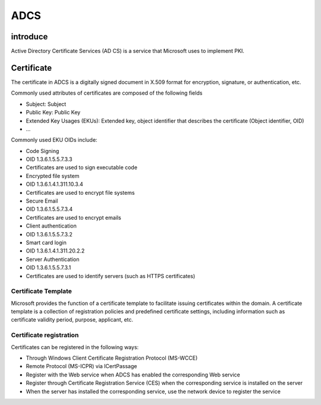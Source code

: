 ADCS
========================================

introduce
----------------------------------------
Active Directory Certificate Services (AD CS) is a service that Microsoft uses to implement PKI.

Certificate
----------------------------------------
The certificate in ADCS is a digitally signed document in X.509 format for encryption, signature, or authentication, etc.

Commonly used attributes of certificates are composed of the following fields

- Subject: Subject
- Public Key: Public Key
- Extended Key Usages (EKUs): Extended key, object identifier that describes the certificate (Object identifier, OID)
- ...

Commonly used EKU OIDs include:

- Code Signing
- OID 1.3.6.1.5.5.7.3.3
- Certificates are used to sign executable code
- Encrypted file system
- OID 1.3.6.1.4.1.311.10.3.4
- Certificates are used to encrypt file systems
- Secure Email
- OID 1.3.6.1.5.5.7.3.4
- Certificates are used to encrypt emails
- Client authentication
- OID 1.3.6.1.5.5.7.3.2
- Smart card login
- OID 1.3.6.1.4.1.311.20.2.2
- Server Authentication
- OID 1.3.6.1.5.5.7.3.1
- Certificates are used to identify servers (such as HTTPS certificates)

Certificate Template
~~~~~~~~~~~~~~~~~~~~~~~~~~~~~~~~~~~~~~~~
Microsoft provides the function of a certificate template to facilitate issuing certificates within the domain. A certificate template is a collection of registration policies and predefined certificate settings, including information such as certificate validity period, purpose, applicant, etc.

Certificate registration
~~~~~~~~~~~~~~~~~~~~~~~~~~~~~~~~~~~~~~~~
Certificates can be registered in the following ways:

- Through Windows Client Certificate Registration Protocol (MS-WCCE)
- Remote Protocol (MS-ICPR) via ICertPassage
- Register with the Web service when ADCS has enabled the corresponding Web service
- Register through Certificate Registration Service (CES) when the corresponding service is installed on the server
- When the server has installed the corresponding service, use the network device to register the service
